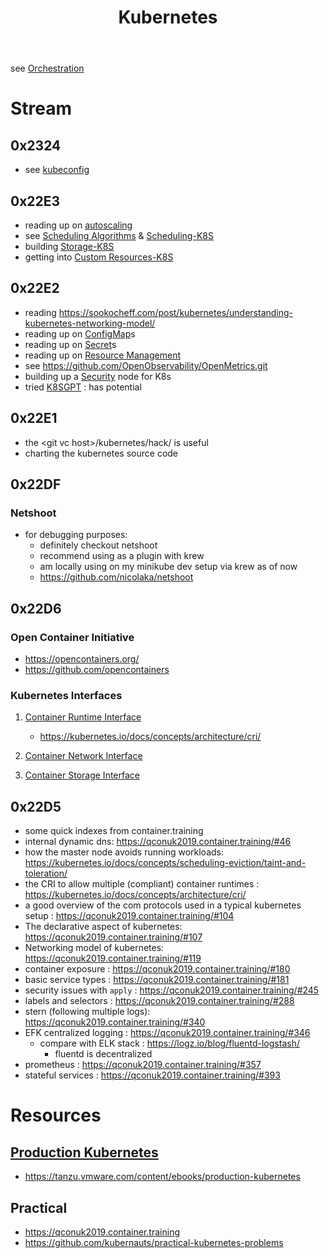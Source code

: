 :PROPERTIES:
:ID:       c2072565-787a-4cea-9894-60fad254f61d
:ROAM_ALIASES: K8s
:END:
#+title: Kubernetes
#+filetags: :k8s:cs:tool:

see [[id:f822f8f6-89eb-4aa8-ac8f-fdcff3f06fb9][Orchestration]]

* Stream
** 0x2324
 - see [[id:dd91e448-4e13-471f-aa2a-3137b420db91][kubeconfig]]
** 0x22E3
 - reading up on [[id:7cb8489b-2b84-4224-b3f9-9f5bf0f38cfe][autoscaling]]
 - see [[id:7f960631-c727-41b8-80c2-3ccaa4ae4ba2][Scheduling Algorithms]] & [[id:59305648-ed10-4298-be07-cd67f277f612][Scheduling-K8S]]
 - building [[id:6693363c-a939-47bb-8900-5b1a6dc56c0c][Storage-K8S]]
 - getting into [[id:73c378eb-6593-4479-bb6f-5d731ce203f2][Custom Resources-K8S]]

** 0x22E2
- reading https://sookocheff.com/post/kubernetes/understanding-kubernetes-networking-model/
- reading up on [[id:2244b835-3c8a-496e-b4bd-5ab0951c7d29][ConfigMap]]s
- reading up on [[id:691a68cd-bef5-47c3-be5a-030cfffca5c5][Secret]]s
- reading up on [[id:31fe99cb-2739-45cd-9a8b-755ffc018917][Resource Management]]
- see https://github.com/OpenObservability/OpenMetrics.git
- building up a [[id:68d08457-9ce7-4b48-8cef-c52134a99c40][Security]] node for K8s
- tried [[id:042860a7-ee83-4baa-b31f-8f5d4ceab2bf][K8SGPT]] : has potential

** 0x22E1
 - the <git vc host>/kubernetes/hack/ is useful
 - charting the kubernetes source code
** 0x22DF
*** Netshoot
 - for debugging purposes:
   - definitely checkout netshoot
   - recommend using as a plugin with krew
   - am locally using on my minikube dev setup via krew as of now
   - https://github.com/nicolaka/netshoot
** 0x22D6
*** Open Container Initiative
- https://opencontainers.org/
- https://github.com/opencontainers
*** Kubernetes Interfaces
**** [[id:3f197124-a252-4019-a821-332eb1e833fa][Container Runtime Interface]]
- https://kubernetes.io/docs/concepts/architecture/cri/
**** [[id:6ca98606-217b-4741-97f8-d8f9f70a7d46][Container Network Interface]]
**** [[id:ce56c5a9-b31d-46db-b2b0-6c83fa6abf02][Container Storage Interface]]
** 0x22D5
 - some quick indexes from container.training
 - internal dynamic dns:  https://qconuk2019.container.training/#46
 - how the master node avoids running workloads: https://kubernetes.io/docs/concepts/scheduling-eviction/taint-and-toleration/
 - the CRI to allow multiple (compliant) container runtimes  : https://kubernetes.io/docs/concepts/architecture/cri/
 - a good overview of the com protocols used in a typical kubernetes setup : https://qconuk2019.container.training/#104
 - The declarative aspect of kubernetes: https://qconuk2019.container.training/#107
 - Networking model of kubernetes: https://qconuk2019.container.training/#119
 - container exposure : https://qconuk2019.container.training/#180
 - basic service types : https://qconuk2019.container.training/#181
 - security issues with ~apply~ : https://qconuk2019.container.training/#245
 - labels and selectors : https://qconuk2019.container.training/#288
 - stern (following multiple logs): https://qconuk2019.container.training/#340
 - EFK centralized logging : https://qconuk2019.container.training/#346
   - compare with ELK stack : https://logz.io/blog/fluentd-logstash/
     - fluentd is decentralized
 - prometheus : https://qconuk2019.container.training/#357
 - stateful services : https://qconuk2019.container.training/#393
* Resources
** [[id:9ee8a972-bf6a-46ae-a7f5-dda8814a2fcf][Production Kubernetes]]
 - https://tanzu.vmware.com/content/ebooks/production-kubernetes
** Practical
 - https://qconuk2019.container.training
 - https://github.com/kubernauts/practical-kubernetes-problems
